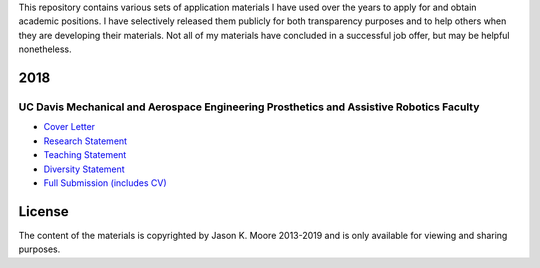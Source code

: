 This repository contains various sets of application materials I have used over
the years to apply for and obtain academic positions. I have selectively
released them publicly for both transparency purposes and to help others when
they are developing their materials. Not all of my materials have concluded in
a successful job offer, but may be helpful nonetheless.

2018
====

UC Davis Mechanical and Aerospace Engineering Prosthetics and Assistive Robotics Faculty
----------------------------------------------------------------------------------------

- `Cover Letter <https://moorepants.github.io/application-materials/2018/ucd-mae-hip/cover-letter.pdf>`_
- `Research Statement <https://moorepants.github.io/application-materials/2018/ucd-mae-hip/research-statement.pdf>`_
- `Teaching Statement <https://moorepants.github.io/application-materials/2018/ucd-mae-hip/teaching-statement.pdf>`_
- `Diversity Statement <https://moorepants.github.io/application-materials/2018/ucd-mae-hip/diversity-statement.pdf>`_
- `Full Submission (includes CV) <https://moorepants.github.io/application-materials/2018/ucd-mae-hip/full-submission.pdf>`_

License
=======

The content of the materials is copyrighted by Jason K. Moore 2013-2019 and is
only available for viewing and sharing purposes.
